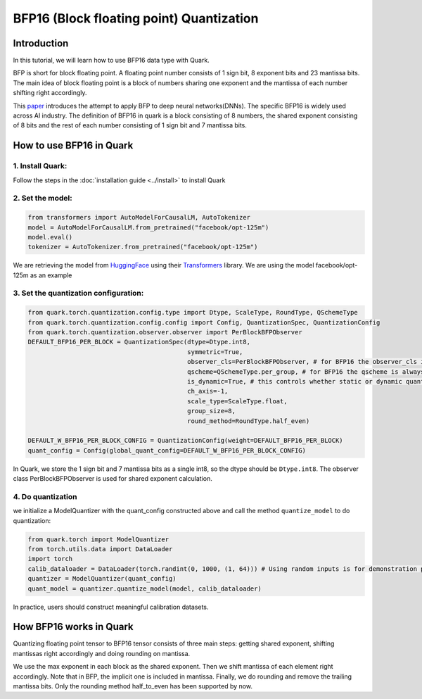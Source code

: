 .. raw:: html

   <!--
   ## License
   Copyright (C) 2024, Advanced Micro Devices, Inc. All rights reserved. SPDX-License-Identifier: MIT
   -->

BFP16 (Block floating point) Quantization
=========================================

Introduction
------------

In this tutorial, we will learn how to use BFP16 data type with Quark.

BFP is short for block floating point. A floating point number consists
of 1 sign bit, 8 exponent bits and 23 mantissa bits. The main idea of
block floating point is a block of numbers sharing one exponent and the
mantissa of each number shifting right accordingly.

This
`paper <https://proceedings.neurips.cc/paper/2020/file/747e32ab0fea7fbd2ad9ec03daa3f840-Paper.pdf>`__
introduces the attempt to apply BFP to deep neural networks(DNNs). The
specific BFP16 is widely used across AI industry. The definition of
BFP16 in quark is a block consisting of 8 numbers, the shared exponent
consisting of 8 bits and the rest of each number consisting of 1 sign
bit and 7 mantissa bits.

How to use BFP16 in Quark
-------------------------

1. Install Quark:
~~~~~~~~~~~~~~~~~

Follow the steps in the :doc:`installation guide <../install>` to
install Quark

2. Set the model:
~~~~~~~~~~~~~~~~~

.. code:: python

   from transformers import AutoModelForCausalLM, AutoTokenizer
   model = AutoModelForCausalLM.from_pretrained("facebook/opt-125m")
   model.eval()
   tokenizer = AutoTokenizer.from_pretrained("facebook/opt-125m")

We are retrieving the model from
`HuggingFace <https://huggingface.co/>`__ using their
`Transformers <https://huggingface.co/docs/transformers/index>`__
library. We are using the model facebook/opt-125m as an example

3. Set the quantization configuration:
~~~~~~~~~~~~~~~~~~~~~~~~~~~~~~~~~~~~~~

.. code:: python

   from quark.torch.quantization.config.type import Dtype, ScaleType, RoundType, QSchemeType
   from quark.torch.quantization.config.config import Config, QuantizationSpec, QuantizationConfig
   from quark.torch.quantization.observer.observer import PerBlockBFPObserver
   DEFAULT_BFP16_PER_BLOCK = QuantizationSpec(dtype=Dtype.int8,
                                              symmetric=True,
                                              observer_cls=PerBlockBFPObserver, # for BFP16 the observer_cls is always PerBlockBFPObserver
                                              qscheme=QSchemeType.per_group, # for BFP16 the qscheme is always QSchemeType.per_group
                                              is_dynamic=True, # this controls whether static or dynamic quantization is performed
                                              ch_axis=-1,
                                              scale_type=ScaleType.float,
                                              group_size=8,
                                              round_method=RoundType.half_even)

   DEFAULT_W_BFP16_PER_BLOCK_CONFIG = QuantizationConfig(weight=DEFAULT_BFP16_PER_BLOCK)
   quant_config = Config(global_quant_config=DEFAULT_W_BFP16_PER_BLOCK_CONFIG)

In Quark, we store the 1 sign bit and 7 mantissa bits as a single int8,
so the dtype should be ``Dtype.int8``. The observer class
PerBlockBFPObserver is used for shared exponent calculation.

4. Do quantization
~~~~~~~~~~~~~~~~~~

we initialize a ModelQuantizer with the quant_config constructed above
and call the method ``quantize_model`` to do quantization:

.. code:: python

   from quark.torch import ModelQuantizer
   from torch.utils.data import DataLoader
   import torch
   calib_dataloader = DataLoader(torch.randint(0, 1000, (1, 64))) # Using random inputs is for demonstration purpose only
   quantizer = ModelQuantizer(quant_config)
   quant_model = quantizer.quantize_model(model, calib_dataloader)

In practice, users should construct meaningful calibration datasets.

How BFP16 works in Quark
------------------------

Quantizing floating point tensor to BFP16 tensor consists of three main
steps: getting shared exponent, shifting mantissas right accordingly and
doing rounding on mantissa.

We use the max exponent in each block as the shared exponent. Then we
shift mantissa of each element right accordingly. Note that in BFP, the
implicit one is included in mantissa. Finally, we do rounding and remove
the trailing mantissa bits. Only the rounding method half_to_even has
been supported by now.
